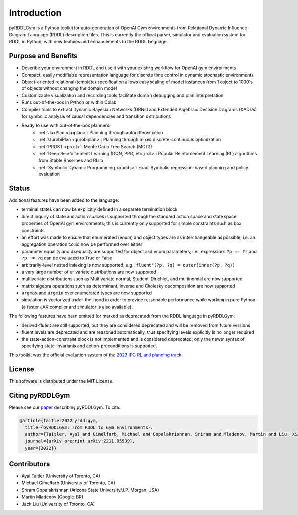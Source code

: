 Introduction
============

pyRDDLGym is a Python toolkit for auto-generation of OpenAI Gym environments from 
Relational Dynamic Influence Diagram Language (RDDL) description files. This is 
currently the official parser, simulator and evaluation system for RDDL in Python, 
with new features and enhancements to the RDDL language.

Purpose and Benefits
-----

- Describe your environment in RDDL and use it with your existing workflow for OpenAI gym environments
- Compact, easily modifiable representation language for discrete time control in dynamic stochastic environments
- Object-oriented relational (template) specification allows easy scaling of model instances from 1 object to 1000's of objects without changing the domain model
- Customizable visualization and recording tools facilitate domain debugging and plan interpretation
- Runs out-of-the-box in Python or within Colab
- Compiler tools to extract Dynamic Bayesian Networks (DBNs) and Extended Algebraic Decision Diagrams (XADDs) for symbolic analysis of causal dependencies and transition distributions
- Ready to use with out-of-the-box planners:
	- :ref:`JaxPlan <jaxplan>`: Planning through autodifferentiation
	- :ref:`GurobiPlan <gurobiplan>`: Planning through mixed discrete-continuous optimization
	- :ref:`PROST <prost>`: Monte Carlo Tree Search (MCTS)
	- :ref:`Deep Reinforcement Learning (DQN, PPO, etc.) <rl>`: Popular Reinforcement Learning (RL) algorithms from Stable Baselines and RLlib
	- :ref:`Symbolic Dynamic Programming <xadds>`: Exact Symbolic regression-based planning and policy evaluation

Status
------

Additional features have been added to the language:

- terminal states can now be explicitly defined in a separate termination block
- direct inquiry of state and action spaces is supported through the standard action space and state space properties of OpenAI gym environments; this is currently only supported for simple constraints such as box constraints
- an effort was made to ensure that enumerated (enum) and object types are as interchangeable as possible, i.e. an aggregation operation could now be performed over either
- parameter equality and disequality are supported for object and enum parameters, i.e., expressions ``?p == ?r`` and ``?p ~= ?q`` can be evaluated to True or False
- arbitrarily-level nested indexing is now supported, e.g., ``fluent'(?p, ?q) = outer(inner(?p, ?q))``
- a very large number of univariate distributions are now supported
- multivariate distributions such as Multivariate normal, Student, Dirichlet, and multinomial are now supported
- matrix algebra operations such as determinant, inverse and Cholesky decomposition are now supported
- ``argmax`` and ``argmin`` over enumerated types are now supported
- simulation is vectorized under-the-hood in order to provide reasonable performance while working in pure Python (a faster JAX compiler and simulator is also available).

The following features have been omitted (or marked as deprecated) from the RDDL language in pyRDDLGym:

- derived-fluent are still supported, but they are considered deprecated and will be removed from future versions
- fluent levels are deprecated and are reasoned automatically, thus specifying levels explicitly is no longer required
- the state-action-constraint block is not implemented and is considered deprecated; only the newer syntax of specifying state-invariants and action-preconditions is supported.

This toolkit was the official evaluation system of the `2023 IPC RL and planning track <https://ataitler.github.io/IPPC2023/>`_.

License
-------
This software is distributed under the MIT License.

Citing pyRDDLGym
-----
Please see our `paper <https://arxiv.org/abs/2211.05939>`_ describing pyRDDLGym. To cite:

.. code-block:: python

    @article{taitler2022pyrddlgym,
      title={pyRDDLGym: From RDDL to Gym Environments},
      author={Taitler, Ayal and Gimelfarb, Michael and Gopalakrishnan, Sriram and Mladenov, Martin and Liu, Xiaotian and Sanner, Scott},
      journal={arXiv preprint arXiv:2211.05939},
      year={2022}}

Contributors
------------
- Ayal Taitler (University of Toronto, CA)
- Michael Gimelfarb (University of Toronto, CA)
- Sriram Gopalakrishnan (Arizona State University/J.P. Morgan, USA)
- Martin Mladenov (Google, BR)
- Jack Liu (University of Toronto, CA)
